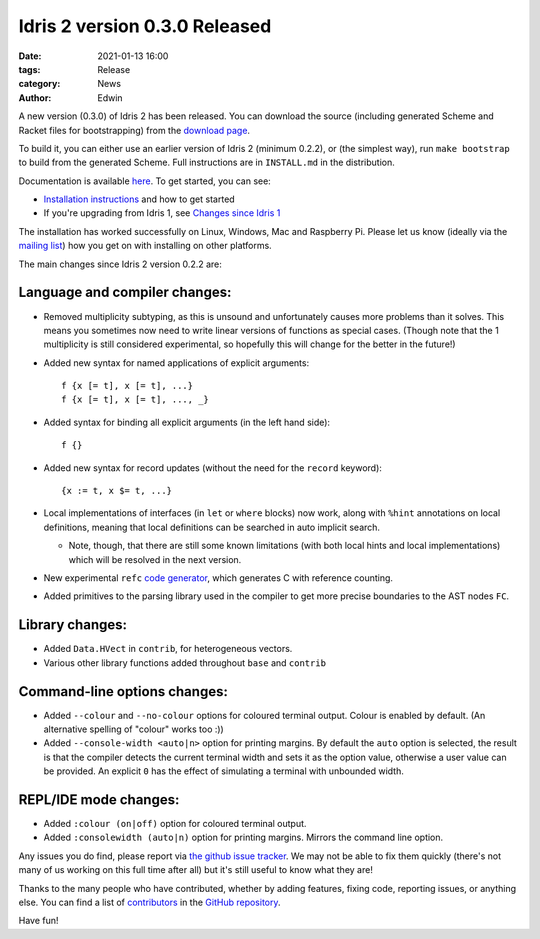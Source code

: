 Idris 2 version 0.3.0 Released
##############################

:date: 2021-01-13 16:00
:tags: Release
:category: News
:author: Edwin

A new version (0.3.0) of Idris 2 has been released. You can download the source
(including generated Scheme and Racket files for bootstrapping) from the
`download page <{filename}../pages/download.rst>`_.

To build it, you can either use an earlier version of Idris 2 (minimum 0.2.2),
or (the simplest way), run ``make bootstrap`` to build from the generated
Scheme. Full instructions are in ``INSTALL.md`` in the distribution.

Documentation is available `here <https://idris2.readthedocs.org/>`__.
To get started, you can see:

* `Installation instructions <https://idris2.readthedocs.io/en/latest/tutorial/starting.html>`_
  and how to get started
* If you're upgrading from Idris 1, see `Changes since Idris 1
  <https://idris2.readthedocs.io/en/latest/updates/updates.html>`_

The installation has worked successfully on Linux, Windows, Mac and Raspberry
Pi. Please let us know (ideally via the `mailing list
<{filename}../pages/community.rst>`_) how you get on with installing on other
platforms.

The main changes since Idris 2 version 0.2.2 are:

Language and compiler changes:
------------------------------

* Removed multiplicity subtyping, as this is unsound and unfortunately causes
  more problems than it solves. This means you sometimes now need to write
  linear versions of functions as special cases. (Though note that the 1
  multiplicity is still considered experimental, so hopefully this will change
  for the better in the future!)
* Added new syntax for named applications of explicit arguments::

     f {x [= t], x [= t], ...}
     f {x [= t], x [= t], ..., _}

* Added syntax for binding all explicit arguments (in the left hand side)::

     f {}

* Added new syntax for record updates (without the need for the ``record``
  keyword)::

     {x := t, x $= t, ...}

* Local implementations of interfaces (in ``let`` or ``where`` blocks) now work,
  along with ``%hint`` annotations on local definitions, meaning that local
  definitions can be searched in auto implicit search.

  + Note, though, that there are still some known limitations (with both local
    hints and local implementations) which will be resolved in the next version.

* New experimental ``refc`` `code generator <https://idris2.readthedocs.io/en/latest/backends/refc.html>`_, which generates C with reference
  counting.
* Added primitives to the parsing library used in the compiler to get more precise
  boundaries to the AST nodes ``FC``.

Library changes:
----------------

* Added ``Data.HVect`` in ``contrib``, for heterogeneous vectors.
* Various other library functions added throughout ``base`` and ``contrib``

Command-line options changes:
-----------------------------

* Added ``--colour`` and ``--no-colour`` options for coloured terminal output.
  Colour is enabled by default. (An alternative spelling of "colour" works too :))
* Added ``--console-width <auto|n>`` option for printing margins.  By default the
  ``auto`` option is selected, the result is that the compiler detects the current
  terminal width and sets it as the option value, otherwise a user value can be
  provided.  An explicit ``0`` has the effect of simulating a terminal with
  unbounded width.

REPL/IDE mode changes:
----------------------

* Added ``:colour (on|off)`` option for coloured terminal output.
* Added ``:consolewidth (auto|n)`` option for printing margins.  Mirrors the
  command line option.



Any issues you do find, please report via
`the github issue tracker <https://github.com/idris-lang/Idris2/issues>`_.
We may not be able to fix them quickly (there's not many of us working on
this full time after all) but it's still useful to know what they are!

Thanks to the many people who have contributed, whether by adding features,
fixing code, reporting issues, or anything else. You can find a list of
`contributors <https://github.com/idris-lang/Idris2/blob/master/CONTRIBUTORS>`_
in the `GitHub repository <https://github.com/idris-lang/Idris2>`_.

Have fun!
